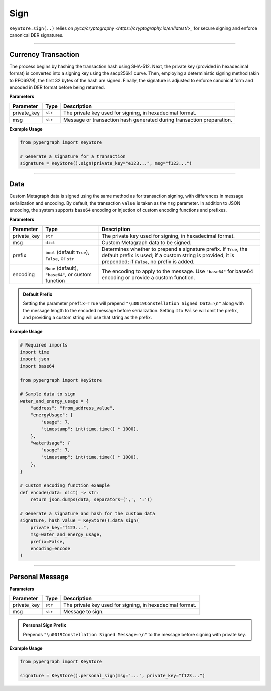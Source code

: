 Sign
====

``KeyStore.sign(..)`` relies on `pyca/cryptography <https://cryptography.io/en/latest/>_` for secure signing and enforce canonical DER signatures.

-----

Currency Transaction
--------------------

The process begins by hashing the transaction hash using SHA-512. Next, the private key (provided in hexadecimal format) is converted into a signing key using the secp256k1 curve. Then, employing a deterministic signing method (akin to RFC6979), the first 32 bytes of the hash are signed. Finally, the signature is adjusted to enforce canonical form and encoded in DER format before being returned.

**Parameters**

+--------------+-----------------+----------------------------------------------------------------------------+
|**Parameter** | **Type**        | **Description**                                                            |
+==============+=================+============================================================================+
| private_key  | ``str``         | The private key used for signing, in hexadecimal format.                   |
+--------------+-----------------+----------------------------------------------------------------------------+
| msg          | ``str``         | Message or transaction hash generated during transaction preparation.      |
+--------------+-----------------+----------------------------------------------------------------------------+

**Example Usage**

.. code-block:: python

    from pypergraph import KeyStore

    # Generate a signature for a transaction
    signature = KeyStore().sign(private_key="e123...", msg="f123...")


.. dropdown:: Lifecycle
   :animate: fade-in

   .. code-block:: python

    import hashlib

    from cryptography.hazmat.backends import default_backend
    from cryptography.hazmat.primitives import hashes
    from cryptography.hazmat.primitives.asymmetric import ec
    from cryptography.hazmat.primitives.asymmetric.utils import (
        decode_dss_signature,
        encode_dss_signature,
        Prehashed
    )

    from pypergraph.core.constants.SECP256K1_ORDER

    class KeyStore:
        @staticmethod
        def sign(private_key: str, msg: str) -> str:
            """
            Create transaction signature using the `cryptography` library.

            :param private_key: Private key in hex format.
            :param msg: Transaction message (string).
            :return: Canonical DER signature in hex.
            """

            # Convert hex private key to cryptography object
            private_key_bytes = bytes.fromhex(private_key)
            private_key_int = int.from_bytes(private_key_bytes, byteorder='big')
            private_key = ec.derive_private_key(
                private_key_int, ec.SECP256K1(), default_backend()
            )

            # Prehash message with SHA-512 and truncate to 32 bytes
            msg_digest = hashlib.sha512(msg.encode("utf-8")).digest()[:32]

            # Sign deterministically (RFC 6979) and enforce canonical form
            signature = private_key.sign(
                msg_digest,
                ec.ECDSA(Prehashed(hashes.SHA256())))  # Prehashed for raw digest

            # Decode signature to (r, s) and enforce canonical `s`
            r, s = decode_dss_signature(signature)
            if s > SECP256K1_ORDER // 2:
                s = SECP256K1_ORDER - s

            # Re-encode as canonical DER signature
            canonical_signature = encode_dss_signature(r, s)
            return canonical_signature.hex()

    # Example usage of signing a transaction
    signature = KeyStore().sign(private_key="e123...", msg="f123...")


-----

Data
----

Custom Metagraph data is signed using the same method as for transaction signing, with differences in message serialization and encoding. By default, the transaction ``value`` is taken as the ``msg`` parameter. In addition to JSON encoding, the system supports ``base64`` encoding or injection of custom encoding functions and prefixes.

**Parameters**

+--------------+------------------------------------------------------+---------------------------------------------------------------------------------------------+
| **Parameter**| **Type**                                             | **Description**                                                                             |
+==============+======================================================+=============================================================================================+
| private_key  | ``str``                                              | The private key used for signing, in hexadecimal format.                                    |
+--------------+------------------------------------------------------+---------------------------------------------------------------------------------------------+
| msg          | ``dict``                                             | Custom Metagraph data to be signed.                                                         |
+--------------+------------------------------------------------------+---------------------------------------------------------------------------------------------+
| prefix       | ``bool`` (default ``True``), ``False``, or ``str``   | Determines whether to prepend a signature prefix. If ``True``, the default prefix is used;  |
|              |                                                      | if a custom string is provided, it is prepended; if ``False``, no prefix is added.          |
+--------------+------------------------------------------------------+---------------------------------------------------------------------------------------------+
| encoding     | ``None`` (default), ``"base64"``, or custom function | The encoding to apply to the message. Use ``"base64"`` for base64 encoding or provide a     |
|              |                                                      | custom function.                                                                            |
+--------------+------------------------------------------------------+---------------------------------------------------------------------------------------------+

.. admonition:: Default Prefix
   :class: note

   Setting the parameter ``prefix=True`` will prepend ``"\u0019Constellation Signed Data:\n"`` along with the message length to the encoded message before serialization. Setting it to ``False`` will omit the prefix, and providing a custom string will use that string as the prefix.

**Example Usage**

.. code-block:: python

    # Required imports
    import time
    import json
    import base64

    from pypergraph import KeyStore

    # Sample data to sign
    water_and_energy_usage = {
        "address": "from_address_value",
        "energyUsage": {
            "usage": 7,
            "timestamp": int(time.time() * 1000),
        },
        "waterUsage": {
            "usage": 7,
            "timestamp": int(time.time() * 1000),
        },
    }

    # Custom encoding function example
    def encode(data: dict) -> str:
        return json.dumps(data, separators=(',', ':'))

    # Generate a signature and hash for the custom data
    signature, hash_value = KeyStore().data_sign(
        private_key="f123...",
        msg=water_and_energy_usage,
        prefix=False,
        encoding=encode
    )


.. dropdown:: Lifecycle
   :animate: fade-in

   .. code-block:: python

       from typing import Union, Optional, Callable, Tuple, Literal
       import hashlib
       import json
       import base64
       import time

       from ecdsa import SigningKey, SECP256k1, sigencode_der
       from pyasn1.codec.der.encoder import encode as der_encode
       from pyasn1.codec.der.decoder import decode as der_decode
       from pyasn1.type.univ import Sequence, Integer

       class KeyStore:
           DATA_SIGN_PREFIX = "\u0019Constellation Signed Data:\n"

           def encode_data(
               self,
               msg: dict,
               prefix: Union[bool, str] = True,
               encoding: Optional[Union[Literal["base64"], Callable[[dict], str], None]] = None,
           ) -> str:
               """
               Encode the message using the provided encoding method.
               """
               if encoding:
                   if callable(encoding):
                       msg = encoding(msg)
                   elif encoding == "base64":
                       encoded = json.dumps(msg, separators=(",", ":"))
                       msg = base64.b64encode(encoded.encode()).decode()
                   else:
                       raise ValueError("KeyStore :: Not a valid encoding method.")
               else:
                   msg = json.dumps(msg, separators=(",", ":"))

               if prefix is True:
                   msg = f"{self.DATA_SIGN_PREFIX}{len(msg)}\n{msg}"
               elif isinstance(prefix, str):
                   msg = f"{prefix}{len(msg)}\n{msg}"
               return msg

           def data_sign(
               self,
               private_key: str,
               msg: dict,
               prefix: Union[bool, str] = True,
               encoding: Optional[Union[Literal["base64"], Callable[[dict], str], None]] = None,
           ) -> Tuple[str, str]:
               """
               Encode, serialize, and sign custom Metagraph data.
               Returns a tuple of (signature, hash).
               """
               # Encode the data
               msg_encoded = self.encode_data(msg=msg, prefix=prefix, encoding=encoding)
               # Serialize the message
               serialized = msg_encoded.encode("utf-8")
               # Generate SHA-256 hash of the serialized data
               hash_ = hashlib.sha256(serialized).hexdigest()
               # Sign the hash using the sign method
               signature = self.sign(private_key, hash_)
               return signature, hash_

           @staticmethod
           def sign(private_key: str, msg: str) -> str:
            """
            Create transaction signature using the `cryptography` library.

            :param private_key: Private key in hex format.
            :param msg: Transaction message (string).
            :return: Canonical DER signature in hex.
            """

            # Convert hex private key to cryptography object
            private_key_bytes = bytes.fromhex(private_key)
            private_key_int = int.from_bytes(private_key_bytes, byteorder='big')
            private_key = ec.derive_private_key(
                private_key_int, ec.SECP256K1(), default_backend()
            )

            # Prehash message with SHA-512 and truncate to 32 bytes
            msg_digest = hashlib.sha512(msg.encode("utf-8")).digest()[:32]

            # Sign deterministically (RFC 6979) and enforce canonical form
            signature = private_key.sign(
                msg_digest,
                ec.ECDSA(Prehashed(hashes.SHA256())))  # Prehashed for raw digest

            # Decode signature to (r, s) and enforce canonical `s`
            r, s = decode_dss_signature(signature)
            if s > SECP256K1_ORDER // 2:
                s = SECP256K1_ORDER - s

            # Re-encode as canonical DER signature
            canonical_signature = encode_dss_signature(r, s)
            return canonical_signature.hex()



       # Example usage of data signing
       water_and_energy_usage = {
           "address": "from_address_value",
           "energyUsage": {
               "usage": 7,
               "timestamp": int(time.time() * 1000),
           },
           "waterUsage": {
               "usage": 7,
               "timestamp": int(time.time() * 1000),
           },
       }

       def encode(data: dict) -> str:
           return json.dumps(data, separators=(',', ':'))

       signature, hash_value = KeyStore().data_sign(
           private_key="f123...",
           msg=water_and_energy_usage,
           prefix=False,
           encoding=encode
       )

-----

Personal Message
----------------

**Parameters**

+--------------+-----------------+---------------------------------------------------------+
| **Parameter**| **Type**        | **Description**                                         |
+==============+=================+=========================================================+
| private_key  | ``str``         | The private key used for signing, in hexadecimal format.|
+--------------+-----------------+---------------------------------------------------------+
| msg          | ``str``         | Message to sign.                                        |
+--------------+-----------------+---------------------------------------------------------+

.. admonition:: Personal Sign Prefix
   :class: note

   Prepends ``"\u0019Constellation Signed Message:\n"`` to the message before signing with private key.

**Example Usage**

.. code-block:: python

    from pypergraph import KeyStore

    signature = KeyStore().personal_sign(msg="...", private_key="f123...")
